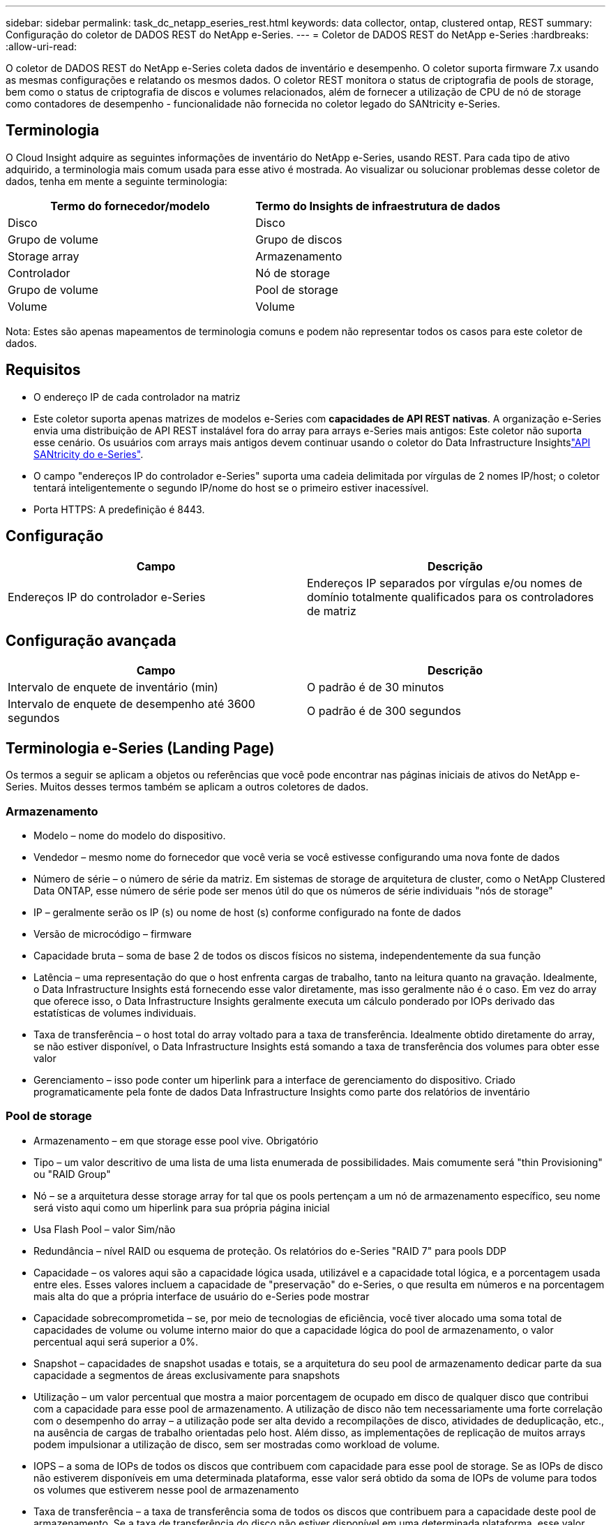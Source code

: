 ---
sidebar: sidebar 
permalink: task_dc_netapp_eseries_rest.html 
keywords: data collector, ontap, clustered ontap, REST 
summary: Configuração do coletor de DADOS REST do NetApp e-Series. 
---
= Coletor de DADOS REST do NetApp e-Series
:hardbreaks:
:allow-uri-read: 


[role="lead"]
O coletor de DADOS REST do NetApp e-Series coleta dados de inventário e desempenho. O coletor suporta firmware 7.x usando as mesmas configurações e relatando os mesmos dados. O coletor REST monitora o status de criptografia de pools de storage, bem como o status de criptografia de discos e volumes relacionados, além de fornecer a utilização de CPU de nó de storage como contadores de desempenho - funcionalidade não fornecida no coletor legado do SANtricity e-Series.



== Terminologia

O Cloud Insight adquire as seguintes informações de inventário do NetApp e-Series, usando REST. Para cada tipo de ativo adquirido, a terminologia mais comum usada para esse ativo é mostrada. Ao visualizar ou solucionar problemas desse coletor de dados, tenha em mente a seguinte terminologia:

[cols="2*"]
|===
| Termo do fornecedor/modelo | Termo do Insights de infraestrutura de dados 


| Disco | Disco 


| Grupo de volume | Grupo de discos 


| Storage array | Armazenamento 


| Controlador | Nó de storage 


| Grupo de volume | Pool de storage 


| Volume | Volume 
|===
Nota: Estes são apenas mapeamentos de terminologia comuns e podem não representar todos os casos para este coletor de dados.



== Requisitos

* O endereço IP de cada controlador na matriz
* Este coletor suporta apenas matrizes de modelos e-Series com *capacidades de API REST nativas*. A organização e-Series envia uma distribuição de API REST instalável fora do array para arrays e-Series mais antigos: Este coletor não suporta esse cenário. Os usuários com arrays mais antigos devem continuar usando o coletor do Data Infrastructure Insightslink:task_dc_na_eseries.html["API SANtricity do e-Series"].
* O campo "endereços IP do controlador e-Series" suporta uma cadeia delimitada por vírgulas de 2 nomes IP/host; o coletor tentará inteligentemente o segundo IP/nome do host se o primeiro estiver inacessível.
* Porta HTTPS: A predefinição é 8443.




== Configuração

[cols="2*"]
|===
| Campo | Descrição 


| Endereços IP do controlador e-Series | Endereços IP separados por vírgulas e/ou nomes de domínio totalmente qualificados para os controladores de matriz 
|===


== Configuração avançada

[cols="2*"]
|===
| Campo | Descrição 


| Intervalo de enquete de inventário (min) | O padrão é de 30 minutos 


| Intervalo de enquete de desempenho até 3600 segundos | O padrão é de 300 segundos 
|===


== Terminologia e-Series (Landing Page)

Os termos a seguir se aplicam a objetos ou referências que você pode encontrar nas páginas iniciais de ativos do NetApp e-Series. Muitos desses termos também se aplicam a outros coletores de dados.



=== Armazenamento

* Modelo – nome do modelo do dispositivo.
* Vendedor – mesmo nome do fornecedor que você veria se você estivesse configurando uma nova fonte de dados
* Número de série – o número de série da matriz. Em sistemas de storage de arquitetura de cluster, como o NetApp Clustered Data ONTAP, esse número de série pode ser menos útil do que os números de série individuais "nós de storage"
* IP – geralmente serão os IP (s) ou nome de host (s) conforme configurado na fonte de dados
* Versão de microcódigo – firmware
* Capacidade bruta – soma de base 2 de todos os discos físicos no sistema, independentemente da sua função
* Latência – uma representação do que o host enfrenta cargas de trabalho, tanto na leitura quanto na gravação. Idealmente, o Data Infrastructure Insights está fornecendo esse valor diretamente, mas isso geralmente não é o caso. Em vez do array que oferece isso, o Data Infrastructure Insights geralmente executa um cálculo ponderado por IOPs derivado das estatísticas de volumes individuais.
* Taxa de transferência – o host total do array voltado para a taxa de transferência. Idealmente obtido diretamente do array, se não estiver disponível, o Data Infrastructure Insights está somando a taxa de transferência dos volumes para obter esse valor
* Gerenciamento – isso pode conter um hiperlink para a interface de gerenciamento do dispositivo. Criado programaticamente pela fonte de dados Data Infrastructure Insights como parte dos relatórios de inventário  




=== Pool de storage

* Armazenamento – em que storage esse pool vive. Obrigatório
* Tipo – um valor descritivo de uma lista de uma lista enumerada de possibilidades. Mais comumente será "thin Provisioning" ou "RAID Group"
* Nó – se a arquitetura desse storage array for tal que os pools pertençam a um nó de armazenamento específico, seu nome será visto aqui como um hiperlink para sua própria página inicial
* Usa Flash Pool – valor Sim/não
* Redundância – nível RAID ou esquema de proteção. Os relatórios do e-Series "RAID 7" para pools DDP
* Capacidade – os valores aqui são a capacidade lógica usada, utilizável e a capacidade total lógica, e a porcentagem usada entre eles. Esses valores incluem a capacidade de "preservação" do e-Series, o que resulta em números e na porcentagem mais alta do que a própria interface de usuário do e-Series pode mostrar
* Capacidade sobrecomprometida – se, por meio de tecnologias de eficiência, você tiver alocado uma soma total de capacidades de volume ou volume interno maior do que a capacidade lógica do pool de armazenamento, o valor percentual aqui será superior a 0%.
* Snapshot – capacidades de snapshot usadas e totais, se a arquitetura do seu pool de armazenamento dedicar parte da sua capacidade a segmentos de áreas exclusivamente para snapshots
* Utilização – um valor percentual que mostra a maior porcentagem de ocupado em disco de qualquer disco que contribui com a capacidade para esse pool de armazenamento. A utilização de disco não tem necessariamente uma forte correlação com o desempenho do array – a utilização pode ser alta devido a recompilações de disco, atividades de deduplicação, etc., na ausência de cargas de trabalho orientadas pelo host. Além disso, as implementações de replicação de muitos arrays podem impulsionar a utilização de disco, sem ser mostradas como workload de volume.
* IOPS – a soma de IOPs de todos os discos que contribuem com capacidade para esse pool de storage. Se as IOPs de disco não estiverem disponíveis em uma determinada plataforma, esse valor será obtido da soma de IOPs de volume para todos os volumes que estiverem nesse pool de armazenamento
* Taxa de transferência – a taxa de transferência soma de todos os discos que contribuem para a capacidade deste pool de armazenamento. Se a taxa de transferência do disco não estiver disponível em uma determinada plataforma, esse valor será obtido a partir da soma de volume para todos os volumes instalados neste pool de armazenamento




=== Nó de storage

* Armazenamento – em que storage array esse nó faz parte. Obrigatório
* Parceiro HA – em plataformas onde um nó fará failover para um e apenas um outro nó, ele geralmente será visto aqui
* Estado – saúde do nó. Disponível apenas quando o array estiver saudável o suficiente para ser inventariado por uma fonte de dados
* Modelo – nome do modelo do nó
* Versão – nome da versão do dispositivo.
* Número de série – o número de série do nó
* Memória – memória base 2, se disponível
* Utilização – geralmente um número de utilização da CPU ou, no caso do NetApp ONTAP, um índice de tensão do controlador. No momento, a utilização não está disponível para o NetApp e-Series
* IOPS – um número que representa os IOPs orientados pelo host neste controlador. Idealmente obtido diretamente do array, se não estiver disponível, ele será calculado somando todas as IOPs para volumes que pertencem exclusivamente a esse nó.
* Latência – um número que representa a latência típica do host ou o tempo de resposta neste controlador. Idealmente obtido diretamente do array, se não estiver disponível, ele será calculado executando um cálculo ponderado de IOPs a partir de volumes que pertencem exclusivamente a esse nó.
* Taxa de transferência – um número que representa a taxa de transferência orientada pelo host neste controlador. Idealmente obtido diretamente do array, se não estiver disponível, ele será calculado somando toda a taxa de transferência para volumes que pertencem exclusivamente a esse nó.
* Processadores – contagem de CPU




== Solução de problemas

Informações adicionais sobre este coletor de dados podem ser encontradas na link:concept_requesting_support.html["Suporte"] página ou no link:reference_data_collector_support_matrix.html["Matriz de suporte do Data Collector"].
